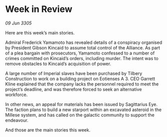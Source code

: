 * Week in Review

/09 Jun 3305/

Here are this week’s main stories. 

Admiral Frederick Yamamoto has revealed details of a conspiracy organised by President Gibson Kincaid to assume total control of the Alliance. As part of a plea bargain with prosecutors, Yamamoto confessed to a number of crimes committed on Kincaid’s orders, including murder. The intent was to remove obstacles to Kincaid’s acquisition of power.  

A large number of Imperial slaves have been purchased by Tilbery Construction to work on a building project on Eotienses A 3. CEO Garrett Kline explained that the company lacks the personnel required to meet the project’s deadline, and was therefore forced to seek an alternative workforce.  

In other news, an appeal for materials has been issued by Sagittarius Eye. The faction plans to build a new starport within an excavated asteroid in the Millese system, and has called on the galactic community to support the endeavour.  

And those are the main stories this week.